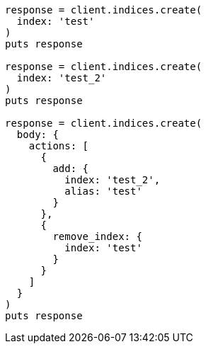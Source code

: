 [source, ruby]
----
response = client.indices.create(
  index: 'test'
)
puts response

response = client.indices.create(
  index: 'test_2'
)
puts response

response = client.indices.create(
  body: {
    actions: [
      {
        add: {
          index: 'test_2',
          alias: 'test'
        }
      },
      {
        remove_index: {
          index: 'test'
        }
      }
    ]
  }
)
puts response
----
